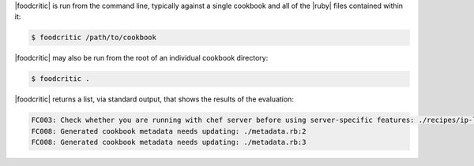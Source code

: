 .. The contents of this file are included in multiple topics.
.. This file should not be changed in a way that hinders its ability to appear in multiple documentation sets.


|foodcritic| is run from the command line, typically against a single cookbook and all of the |ruby| files contained within it:

.. code-block:: bash

   $ foodcritic /path/to/cookbook

|foodcritic| may also be run from the root of an individual cookbook directory:

.. code-block:: bash

   $ foodcritic .

|foodcritic| returns a list, via standard output, that shows the results of the evaluation:

.. code-block:: bash

   FC003: Check whether you are running with chef server before using server-specific features: ./recipes/ip-logger.rb:1
   FC008: Generated cookbook metadata needs updating: ./metadata.rb:2
   FC008: Generated cookbook metadata needs updating: ./metadata.rb:3
